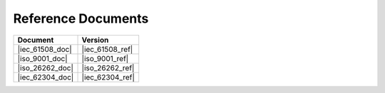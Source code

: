 .. SPDX-License-Identifier: MIT OR Apache-2.0
   SPDX-FileCopyrightText: The Ferrocene Developers

Reference Documents
===================

.. list-table::
   :align: left
   :header-rows: 1
   
   * - Document
     - Version
   * - |iec_61508_doc|
     - |iec_61508_ref|
   * - |iso_9001_doc|
     - |iso_9001_ref|
   * - |iso_26262_doc|
     - |iso_26262_ref|
   * - |iec_62304_doc|
     - |iec_62304_ref|
